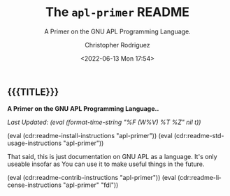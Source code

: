 #+title: The =apl-primer= README
# variables: apl-primer, A Primer on the GNU APL Programming Language.
#+subtitle: A Primer on the GNU APL Programming Language.
#+date: <2022-06-13 Mon 17:54>
#+description: A Primer on the GNU APL Programming Language.
#+keywords: keywords to use
#+subauthor:
#+html_doctype: html5
#+html_container: div
#+html_link_home:
#+html_link_up:
#+html_mathjax:
#+html_equation_reference_format: \eqref{%s}
#+html_head:
#+html_head_extra:
#+infojs_opt:
#+creator: Emacs and Org Mode on Guix
#+latex_header:
#+texinfo_filename:
#+texinfo_class: info
#+texinfo_header:
#+texinfo_post_header:
#+texinfo_dir_category:
#+texinfo_dir_title:
#+texinfo_dir_desc:
#+texinfo_printed_title:
#+man_class:
#+man_class_options:
#+man_header:
#+options: ':nil *:t -:t ::t <:t H:3 \n:nil ^:t arch:headline
#+options: author:t broken-links:nil c:nil creator:nil
#+options: d:(not "LOGBOOK") date:t e:t email:nil f:t inline:t num:t
#+options: p:nil pri:nil prop:nil stat:t tags:t tasks:t tex:t
#+options: timestamp:t title:t toc:nil todo:nil |:t
#+options: html-preamble:nil html-scripts:nil html-style:nil
#+options: html-link-use-abs-url:nil html-postamble:nil
#+options: html5-fancy:nil tex:t
#+author: Christopher Rodriguez
#+email: yewscion@gmail.com
#+language: en
#+select_tags: export yup
#+exclude_tags: noexport nope
#+property: header-args :mkdirp yes :results output verbatim
#+property: header-args:text :eval never
#+property: header-args:markdown :eval never
#+property: header-args:fundamental :eval never
#+property: header-args:lisp :noweb yes :mkdirp yes
#+property: header-args:scheme :noweb yes :mkdirp yes :session GUILE
#+property: header-args:dot :cmd sfdp :mkdirp yes
#+property: header-args:bash :dir ~ :shebang #!/usr/bin/env -S bash -i
#+macro: lastupdate (eval (format-time-string "%F (W%V) %T %Z" nil t))
#+macro: summary A Primer on the GNU APL Programming Language..
#+macro: guixinfo (eval (cdr:readme-guix-instructions "apl-primer"))
#+macro: srcinfo (eval (cdr:readme-src-instructions "apl-primer"))
#+macro: installinfo (eval (cdr:readme-install-instructions "apl-primer"))
#+macro: useinfo (eval (cdr:readme-std-usage-instructions "apl-primer"))
#+macro: contribinfo (eval (cdr:readme-contrib-instructions "apl-primer"))
#+macro: licenseinfo (eval (cdr:readme-license-instructions "apl-primer" "fdl"))
** {{{TITLE}}}

*{{{summary}}}*

/Last Updated: {{{lastupdate}}}/

# This is where the long description goes.

{{{installinfo}}}
{{{useinfo}}}
# This is where specific usage instructions go.

That said, this is just documentation on GNU APL as a language. It's only
useable insofar as You can use it to make useful things in the future.

{{{contribinfo}}}
{{{licenseinfo}}}

# Local Variables:
# mode: org
# coding: utf-8-unix
# End:
